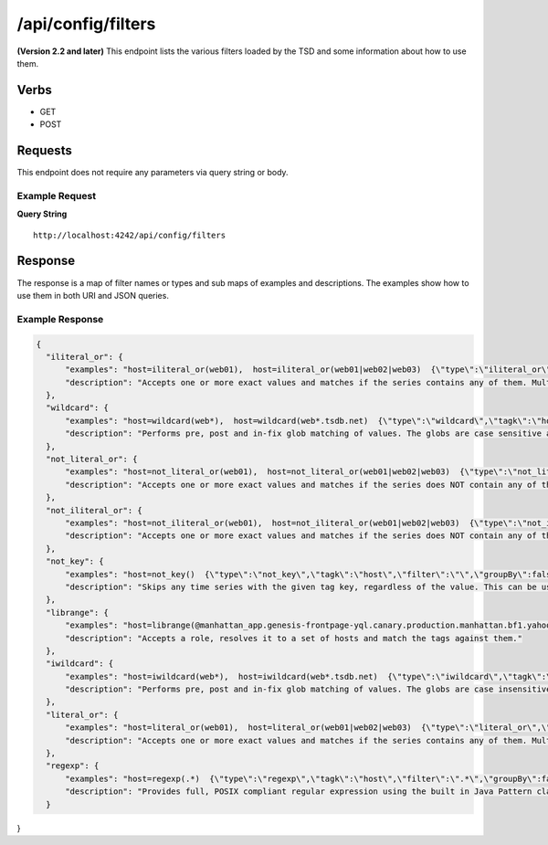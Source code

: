 /api/config/filters
===================

**(Version 2.2 and later)**
This endpoint lists the various filters loaded by the TSD and some information about how to use them.

Verbs
-----

* GET
* POST

Requests
--------

This endpoint does not require any parameters via query string or body.

Example Request
^^^^^^^^^^^^^^^

**Query String**
::
  http://localhost:4242/api/config/filters
   
Response
--------
   
The response is a map of filter names or types and sub maps of examples and descriptions. The examples show how to use them in both URI and JSON queries.

Example Response
^^^^^^^^^^^^^^^^
.. code-block :: javascript 

  {
    "iliteral_or": {
        "examples": "host=iliteral_or(web01),  host=iliteral_or(web01|web02|web03)  {\"type\":\"iliteral_or\",\"tagk\":\"host\",\"filter\":\"web01|web02|web03\",\"groupBy\":false}",
        "description": "Accepts one or more exact values and matches if the series contains any of them. Multiple values can be included and must be seperated by the | (pipe) character. The filter is case insensitive and will not allow characters that TSDB does not allow at write time."
    },
    "wildcard": {
        "examples": "host=wildcard(web*),  host=wildcard(web*.tsdb.net)  {\"type\":\"wildcard\",\"tagk\":\"host\",\"filter\":\"web*.tsdb.net\",\"groupBy\":false}",
        "description": "Performs pre, post and in-fix glob matching of values. The globs are case sensitive and multiple wildcards can be used. The wildcard character is the * (asterisk). At least one wildcard must be present in the filter value. A wildcard by itself can be used as well to match on any value for the tag key."
    },
    "not_literal_or": {
        "examples": "host=not_literal_or(web01),  host=not_literal_or(web01|web02|web03)  {\"type\":\"not_literal_or\",\"tagk\":\"host\",\"filter\":\"web01|web02|web03\",\"groupBy\":false}",
        "description": "Accepts one or more exact values and matches if the series does NOT contain any of them. Multiple values can be included and must be seperated by the | (pipe) character. The filter is case sensitive and will not allow characters that TSDB does not allow at write time."
    },
    "not_iliteral_or": {
        "examples": "host=not_iliteral_or(web01),  host=not_iliteral_or(web01|web02|web03)  {\"type\":\"not_iliteral_or\",\"tagk\":\"host\",\"filter\":\"web01|web02|web03\",\"groupBy\":false}",
        "description": "Accepts one or more exact values and matches if the series does NOT contain any of them. Multiple values can be included and must be seperated by the | (pipe) character. The filter is case insensitive and will not allow characters that TSDB does not allow at write time."
    },
    "not_key": {
        "examples": "host=not_key()  {\"type\":\"not_key\",\"tagk\":\"host\",\"filter\":\"\",\"groupBy\":false}",
        "description": "Skips any time series with the given tag key, regardless of the value. This can be useful for situations where a metric has inconsistent tag sets. NOTE: The filter value must be null or an empty string."
    },
    "librange": {
        "examples": "host=librange(@manhattan_app.genesis-frontpage-yql.canary.production.manhattan.bf1.yahoo.com.physicalhost){\"type\":\"librange\",\"tagk\":\"host\",\"filter\":\"@manhattan_app.genesis-frontpage-yql.canary.production.manhattan.bf1.yahoo.com.physicalhost\",\"groupBy\":false}",
        "description": "Accepts a role, resolves it to a set of hosts and match the tags against them."
    },
    "iwildcard": {
        "examples": "host=iwildcard(web*),  host=iwildcard(web*.tsdb.net)  {\"type\":\"iwildcard\",\"tagk\":\"host\",\"filter\":\"web*.tsdb.net\",\"groupBy\":false}",
        "description": "Performs pre, post and in-fix glob matching of values. The globs are case insensitive and multiple wildcards can be used. The wildcard character is the * (asterisk). Case insensitivity is achieved by dropping all values to lower case. At least one wildcard must be present in the filter value. A wildcard by itself can be used as well to match on any value for the tag key."
    },
    "literal_or": {
        "examples": "host=literal_or(web01),  host=literal_or(web01|web02|web03)  {\"type\":\"literal_or\",\"tagk\":\"host\",\"filter\":\"web01|web02|web03\",\"groupBy\":false}",
        "description": "Accepts one or more exact values and matches if the series contains any of them. Multiple values can be included and must be seperated by the | (pipe) character. The filter is case sensitive and will not allow characters that TSDB does not allow at write time."
    },
    "regexp": {
        "examples": "host=regexp(.*)  {\"type\":\"regexp\",\"tagk\":\"host\",\"filter\":\".*\",\"groupBy\":false}",
        "description": "Provides full, POSIX compliant regular expression using the built in Java Pattern class. Note that an expression containing curly braces {} will not parse properly in URLs. If the pattern is not a valid regular expression then an exception will be raised."
    }
}
